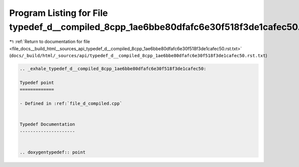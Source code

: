 
.. _program_listing_file_docs__build_html__sources_api_typedef_d__compiled_8cpp_1ae6bbe80dfafc6e30f518f3de1cafec50.rst.txt:

Program Listing for File typedef_d__compiled_8cpp_1ae6bbe80dfafc6e30f518f3de1cafec50.rst.txt
============================================================================================

|exhale_lsh| :ref:`Return to documentation for file <file_docs__build_html__sources_api_typedef_d__compiled_8cpp_1ae6bbe80dfafc6e30f518f3de1cafec50.rst.txt>` (``docs/_build/html/_sources/api/typedef_d__compiled_8cpp_1ae6bbe80dfafc6e30f518f3de1cafec50.rst.txt``)

.. |exhale_lsh| unicode:: U+021B0 .. UPWARDS ARROW WITH TIP LEFTWARDS

.. code-block:: cpp

   .. _exhale_typedef_d__compiled_8cpp_1ae6bbe80dfafc6e30f518f3de1cafec50:
   
   Typedef point
   =============
   
   - Defined in :ref:`file_d_compiled.cpp`
   
   
   Typedef Documentation
   ---------------------
   
   
   .. doxygentypedef:: point
